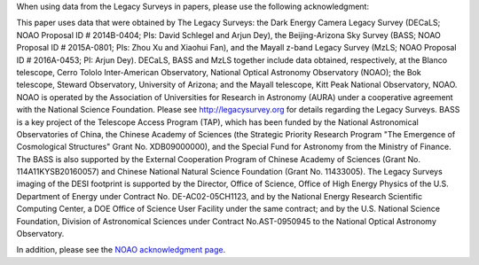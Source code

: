 .. title: Acknowledgment for all Legacy Survey Data
.. slug: acknowledgment-old
.. tags: mathjax
.. description: 

When using data from the Legacy Surveys in papers, please use the following acknowledgment:

This paper uses data that were obtained by The Legacy Surveys: the Dark Energy Camera Legacy Survey (DECaLS; NOAO Proposal ID # 2014B-0404; PIs: 
David Schlegel and Arjun Dey), the Beijing-Arizona Sky Survey (BASS; NOAO Proposal ID # 2015A-0801; PIs: Zhou Xu and Xiaohui Fan), and the Mayall 
z-band Legacy Survey (MzLS; NOAO Proposal ID # 2016A-0453; PI: Arjun Dey). DECaLS, BASS and MzLS together include data obtained, respectively, at 
the Blanco telescope, Cerro Tololo Inter-American Observatory, National Optical Astronomy Observatory (NOAO); the Bok telescope, Steward 
Observatory, University of Arizona; and the Mayall telescope, Kitt Peak National Observatory, NOAO. NOAO is operated by the Association of 
Universities for Research in Astronomy (AURA) under a cooperative agreement with the National Science Foundation. Please see 
http://legacysurvey.org for details regarding the Legacy Surveys. BASS is a key project of the Telescope Access Program (TAP), which has been 
funded by the National Astronomical Observatories of China, the Chinese Academy of Sciences (the Strategic Priority Research Program "The 
Emergence of Cosmological Structures" Grant No. XDB09000000), and the Special Fund for Astronomy from the Ministry of Finance. The BASS is 
also supported by the External Cooperation Program of Chinese Academy of Sciences (Grant No. 114A11KYSB20160057) and Chinese National Natural 
Science Foundation (Grant No. 11433005). The Legacy Surveys imaging of the DESI footprint is supported by the Director, Office of Science, 
Office of High Energy Physics of the U.S. Department of Energy under Contract No. DE-AC02-05CH1123, and by the National Energy Research Scientific 
Computing Center, a DOE Office of Science User Facility under the same contract; and by the U.S. National Science Foundation, Division of 
Astronomical Sciences under Contract No.AST-0950945 to the National Optical Astronomy Observatory.

In addition, please see the `NOAO acknowledgment page`_.

.. _`NOAO acknowledgment page`: https://www.noao.edu/noao/library/NOAO_Publications_Acknowledgments.html
